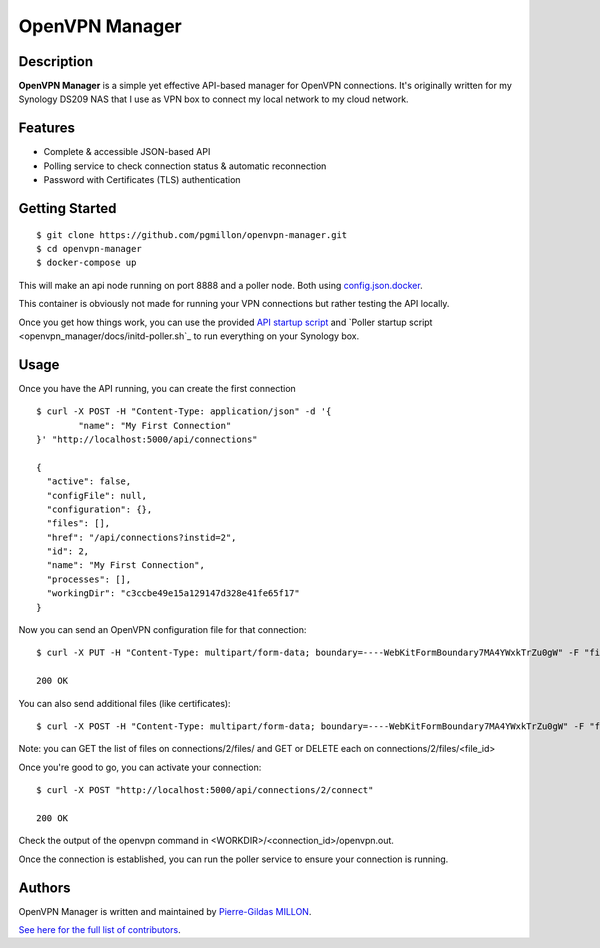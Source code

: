===============
OpenVPN Manager
===============

Description
===========

**OpenVPN Manager** is a simple yet effective API-based manager for OpenVPN connections.
It's originally written for my Synology DS209 NAS that I use as VPN box to connect my local network to my cloud network.

Features
========

- Complete & accessible JSON-based API
- Polling service to check connection status & automatic reconnection
- Password with Certificates (TLS) authentication

Getting Started
===============

::

    $ git clone https://github.com/pgmillon/openvpn-manager.git
    $ cd openvpn-manager
    $ docker-compose up
    
This will make an api node running on port 8888 and a poller node. Both using `config.json.docker <config.json.docker>`_.

This container is obviously not made for running your VPN connections but rather testing the API locally.

Once you get how things work, you can use the provided `API startup script <openvpn_manager/docs/initd-api.sh>`_ and `Poller startup script <openvpn_manager/docs/initd-poller.sh`_ to run everything on your Synology box.

Usage
=====

Once you have the API running, you can create the first connection ::

    $ curl -X POST -H "Content-Type: application/json" -d '{
	    "name": "My First Connection"
    }' "http://localhost:5000/api/connections"
    
    {
      "active": false, 
      "configFile": null, 
      "configuration": {}, 
      "files": [], 
      "href": "/api/connections?instid=2", 
      "id": 2, 
      "name": "My First Connection", 
      "processes": [], 
      "workingDir": "c3ccbe49e15a129147d328e41fe65f17"
    }
    
Now you can send an OpenVPN configuration file for that connection::

    $ curl -X PUT -H "Content-Type: multipart/form-data; boundary=----WebKitFormBoundary7MA4YWxkTrZu0gW" -F "file=@/path/to/some/configuration.ovpn" "http://localhost:5000/api/connections/2/config_file"
  
    200 OK

You can also send additional files (like certificates)::

    $ curl -X POST -H "Content-Type: multipart/form-data; boundary=----WebKitFormBoundary7MA4YWxkTrZu0gW" -F "file=@/path/to/some/certificate.p12" "http://localhost:5000/api/connections/2/files"
    
Note: you can GET the list of files on connections/2/files/ and GET or DELETE each on connections/2/files/<file_id>

Once you're good to go, you can activate your connection::

    $ curl -X POST "http://localhost:5000/api/connections/2/connect"
    
    200 OK
    
Check the output of the openvpn command in <WORKDIR>/<connection_id>/openvpn.out.

Once the connection is established, you can run the poller service to ensure your connection is running.

Authors
=======

OpenVPN Manager is written and maintained by `Pierre-Gildas MILLON <pg.millon@gmail.com>`_.

`See here for the full list of contributors <https://github.com/pgmillon/openvpn-manager/graphs/contributors>`_.
